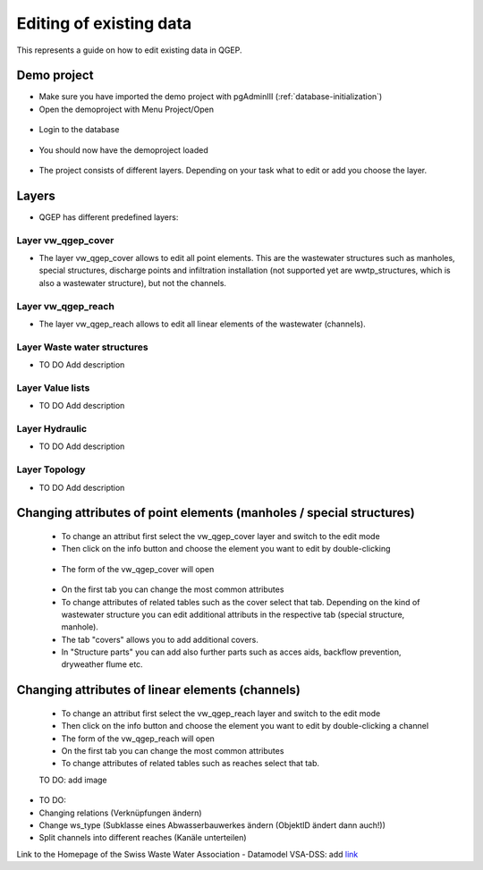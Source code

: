 Editing of existing data
========================

This represents a guide on how to edit existing data in QGEP.

Demo project
-------
* Make sure you have imported the demo project with pgAdminIII (:ref:`database-initialization`)
* Open the demoproject with Menu Project/Open
.. figure:: images/qgep_demoproject_selection_qgep_en.qgs.jpg
* Login to the database
.. figure:: images/qgep_demoproject_selection_qgep_en.qgs.jpg
* You should now have the demoproject loaded
.. figure:: images/qgep_demoproject_overview.jpg
* The project consists of different layers. Depending on your task what to edit or add you choose the layer.

Layers
-----
* QGEP has different predefined layers:

Layer vw_qgep_cover
^^^^^^^^

* The layer vw_qgep_cover allows to edit all point elements. This are the wastewater structures such as manholes, special structures, discharge points and infiltration installation (not supported yet are wwtp_structures, which is also a wastewater structure), but not the channels.

.. figure:: images/layer_vw_qgep_cover.jpg

Layer vw_qgep_reach
^^^^^^^^

* The layer vw_qgep_reach allows to edit all linear elements of the wastewater (channels).

Layer Waste water structures
^^^^^^^^
* TO DO Add description

Layer Value lists
^^^^^^^^
* TO DO Add description

Layer Hydraulic
^^^^^^^^
* TO DO Add description

Layer Topology
^^^^^^^^
* TO DO Add description



Changing attributes of point elements (manholes / special structures)
-----

 * To change an attribut first select the vw_qgep_cover layer and switch to the edit mode
 * Then click on the info button and choose the element you want to edit by double-clicking
 .. figure:: images/qgep_info_button.jpg
 * The form of the vw_qgep_cover will open
 .. figure:: images/form_vw_qgep_cover.jpg
 * On the first tab you can change the most common attributes
 * To change attributes of related tables such as the cover select that tab. Depending on the kind of wastewater structure you can edit additional attributs in the respective tab (special structure, manhole). 
 * The tab "covers" allows you to add additional covers. 
 * In "Structure parts" you can add also further parts such as acces aids, backflow prevention, dryweather flume etc.
 .. figure:: images/vw_qgep_cover_structure_parts.jpg
  * In "Wastewater nodes parts" you can edit or add all attributes of this class or add a second element
 .. figure:: images/form_vw_qgep_cover_wastewater_nodes.jpg

Changing attributes of linear elements (channels)
-----

 * To change an attribut first select the vw_qgep_reach layer and switch to the edit mode 
 * Then click on the info button and choose the element you want to edit by double-clicking a channel
 * The form of the vw_qgep_reach will open
 * On the first tab you can change the most common attributes
 * To change attributes of related tables such as reaches select that tab. 
 TO DO: add image
 
* TO DO:
* Changing relations (Verknüpfungen ändern)
* Change ws_type (Subklasse eines Abwasserbauwerkes ändern (ObjektID ändert dann auch!))
* Split channels into different reaches (Kanäle unterteilen)
  
  
Link to the Homepage of the Swiss Waste Water Association - Datamodel VSA-DSS:
add `link <http://dss.vsa.ch>`_


